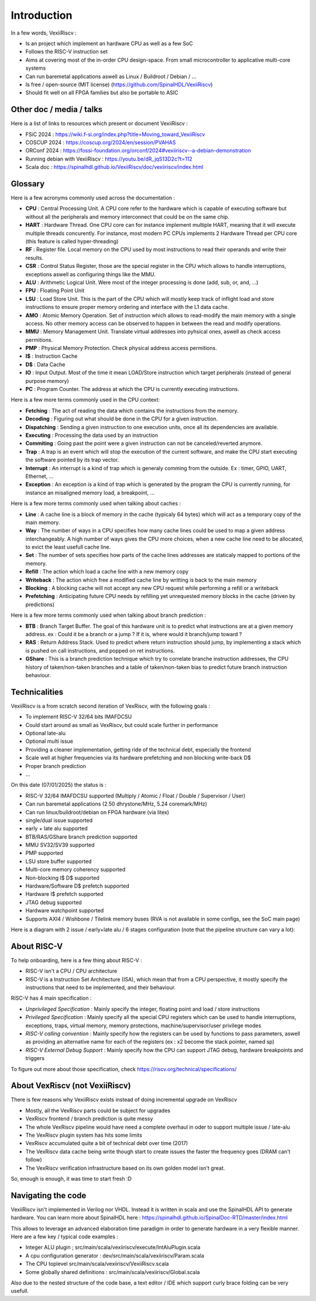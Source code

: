 Introduction
============

In a few words, VexiiRiscv :

- Is an project which implement an hardware CPU as well as a few SoC
- Follows the RISC-V instruction set
- Aims at covering most of the in-order CPU design-space. From small microcontroller to applicative multi-core systems
- Can run baremetal applications aswell as Linux / Buildroot / Debian / ...
- Is free / open-source (MIT license) (https://github.com/SpinalHDL/VexiiRiscv)
- Should fit well on all FPGA families but also be portable to ASIC

Other doc / media / talks
-------------------------

Here is a list of links to resources which present or document VexiiRiscv :

- FSiC 2024   : https://wiki.f-si.org/index.php?title=Moving_toward_VexiiRiscv
- COSCUP 2024 : https://coscup.org/2024/en/session/PVAHAS
- ORConf 2024 : https://fossi-foundation.org/orconf/2024#vexiiriscv--a-debian-demonstration
- Running debian with VexiiRiscv : https://youtu.be/dR_jqS13D2c?t=112
- Scala doc : https://spinalhdl.github.io/VexiiRiscv/doc/vexiiriscv/index.html


Glossary
------------------

Here is a few acronyms commonly used across the documentation :

- **CPU** : Central Processing Unit. A CPU core refer to the hardware which is capable of executing software but without all the peripherals and memory interconnect that could be on the same chip.
- **HART** : Hardware Thread. One CPU core can for instance implement multiple HART, meaning that it will execute multiple threads concurently.
  For instance, most modern PC CPUs implements 2 Hardware Thread per CPU core (this feature is called hyper-threading)
- **RF** : Register file. Local memory on the CPU used by most instructions to read their operands and write their results.
- **CSR** : Control Status Register, those are the special register in the CPU which allows to handle interruptions, exceptions aswell as configuring things like the MMU.
- **ALU** : Arithmetic Logical Unit. Were most of the integer processing is done (add, sub, or, and, ...)
- **FPU** : Floating Point Unit
- **LSU** : Load Store Unit. This is the part of the CPU which will mostly keep track of inflight load and store instructions to ensure proper memory ordering and interface with the L1 data cache.
- **AMO** : Atomic Memory Operation. Set of instruction which allows to read-modify the main memory with a single access. No other memory access can be observed to happen in between the read and modify operations.
- **MMU** : Memory Management Unit. Translate virtual addresses into pyhsical ones, aswell as check access permitions.
- **PMP** : Physical Memory Protection. Check physical address access permitions.
- **I$** : Instruction Cache
- **D$** : Data Cache
- **IO** : Input Output. Most of the time it mean LOAD/Store instruction which target peripherals (instead of general purpose memory)
- **PC** : Program Counter. The address at which the CPU is currently executing instructions.

Here is a few more terms commonly used in the CPU context:

- **Fetching** : The act of reading the data which contains the instructions from the memory.
- **Decoding** : Figuring out what should be done in the CPU for a given instruction.
- **Dispatching** : Sending a given instruction to one execution units, once all its dependencies are available.
- **Executing** : Processing the data used by an instruction
- **Commiting** : Going past the point were a given instruction can not be canceled/reverted anymore.
- **Trap** : A trap is an event which will stop the execution of the current software, and make the CPU start executing the software pointed by its trap vector.
- **Interrupt** : An interrupt is a kind of trap which is generaly comming from the outside. Ex :  timer, GPIO, UART, Ethernet, ...
- **Exception** : An exception is a kind of trap which is generated by the program the CPU is currently running, for instance an misaligned memory load, a breakpoint, ...

Here is a few more terms commonly used when talking about caches :

- **Line** : A cache line is a block of memory in the cache (typicaly 64 bytes) which will act as a temporary copy of the main memory.
- **Way** : The number of ways in a CPU specifies how many cache lines could be used to map a given address interchangeably.
  A high number of ways gives the CPU more choices, when a new cache line need to be allocated, to evict the least usefull cache line.
- **Set** : The number of sets specifies how parts of the cache lines addresses are staticaly mapped to portions of the memory.
- **Refill** : The action which load a cache line with a new memory copy
- **Writeback** : The action which free a modified cache line by writting is back to the main memory
- **Blocking** : A blocking cache will not accept any new CPU request while performing a refill or a writeback
- **Prefetching** : Anticipating future CPU needs by refilling yet unrequested memory blocks in the cache (driven by predictions)

Here is a few more terms commonly used when talking about branch prediction :

- **BTB** : Branch Target Buffer. The goal of this hardware unit is to predict what instructions are at a given memory address.
  ex : Could it be a branch or a jump ? If it is, where would it branch/jump toward ?
- **RAS** : Return Address Stack. Used to predict where return instruction should jump,
  by implementing a stack which is pushed on call instructions, and popped on ret instructions.
- **GShare** : This is a branch prediction technique which try to correlate branche instruction addresses,
  the CPU history of taken/non-taken branches and a table of taken/non-taken bias to predict future branch instruction behaviour.

Technicalities
------------------------------

VexiiRiscv is a from scratch second iteration of VexRiscv, with the following goals :

- To implement RISC-V 32/64 bits IMAFDCSU
- Could start around as small as VexRiscv, but could scale further in performance
- Optional late-alu
- Optional multi issue
- Providing a cleaner implementation, getting ride of the technical debt, especially the frontend
- Scale well at higher frequencies via its hardware prefetching and non blocking write-back D$
- Proper branch prediction
- ...

On this date (07/01/2025) the status is :

- RISC-V 32/64 IMAFDCSU supported (Multiply / Atomic / Float / Double / Supervisor / User)
- Can run baremetal applications (2.50 dhrystone/MHz, 5.24 coremark/MHz)
- Can run linux/buildroot/debian on FPGA hardware (via litex)
- single/dual issue supported
- early + late alu supported
- BTB/RAS/GShare branch prediction supported
- MMU SV32/SV39 supported
- PMP supported
- LSU store buffer supported
- Multi-core memory coherency supported
- Non-blocking I$ D$ supported
- Hardware/Software D$ prefetch supported
- Hardware I$ prefetch supported
- JTAG debug supported
- Hardware watchpoint supported
- Supports AXI4 / Wishbone / Tilelink memory buses (RVA is not available in some configs, see the SoC main page)

Here is a diagram with 2 issue / early+late alu / 6 stages configuration (note that the pipeline structure can vary a lot):

.. image:: /asset/picture/architecture_all_1.png

About RISC-V
------------------

To help onboarding, here is a few thing about RISC-V :

- RISC-V isn't a CPU / CPU architecture
- RISC-V is a Instruction Set Architecture (ISA), which mean that from a CPU perspective, it mostly specify the instructions that need to be implemented, and their behaviour.

RISC-V has 4 main specification :

- `Unprivileged Specification` : Mainly specify the integer, floating point and load / store instructions
- `Privileged Specification` : Mainly specify all the special CPU registers which can be used to handle
  interruptions, exceptions, traps, virtual memory, memory protections, machine/supervisor/user privilege modes
- `RISC-V calling convention` : Mainly specify how the registers can be used by functions to pass parameters, aswell as providing an alternative name for each of the registers (ex : x2 become the stack pointer, named sp)
- `RISC-V External Debug Support` : Mainly specify how the CPU can support JTAG debug, hardware breakpoints and triggers

To figure out more about those specification, check https://riscv.org/technical/specifications/

About VexRiscv (not VexiiRiscv)
-------------------------------

There is few reasons why VexiiRiscv exists instead of doing incremental upgrade on VexRiscv

- Mostly, all the VexRiscv parts could be subject for upgrades
- VexRiscv frontend / branch prediction is quite messy
- The whole VexRiscv pipeline would have need a complete overhaul in oder to support multiple issue / late-alu
- The VexRiscv plugin system has hits some limits
- VexRiscv accumulated quite a bit of technical debt over time (2017)
- The VexRiscv data cache being write though start to create issues the faster the frequency goes (DRAM can't follow)
- The VexRiscv verification infrastructure based on its own golden model isn't great.

So, enough is enough, it was time to start fresh :D

Navigating the code
-------------------

VexiiRiscv isn't implemented in Verilog nor VHDL. Instead it is written in scala and use the SpinalHDL API to generate hardware.
You can learn more about SpinalHDL here : https://spinalhdl.github.io/SpinalDoc-RTD/master/index.html

This allows to leverage an advanced elaboration time paradigm in order to generate hardware in a very flexible manner.
Here are a few key / typical code examples :

- Integer ALU plugin ; src/main/scala/vexiiriscv/execute/IntAluPlugin.scala
- A cpu configuration generator : dev/src/main/scala/vexiiriscv/Param.scala
- The CPU toplevel src/main/scala/vexiiriscv/VexiiRiscv.scala
- Some globally shared definitions : src/main/scala/vexiiriscv/Global.scala

Also due to the nested structure of the code base, a text editor / IDE which support curly brace folding can be very usefull.
